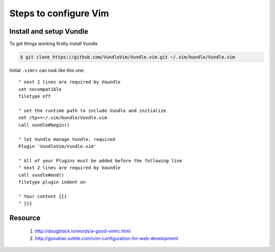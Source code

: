 Steps to configure Vim
======================


Install and setup Vundle
------------------------

To get things working firstly install Vundle

.. code-block:: bash 

    $ git clone https://github.com/VundleVim/Vundle.vim.git ~/.vim/bundle/Vundle.vim

Initial ``.vimrc`` can look like this one::

    " next 2 lines are required by Vaundle
    set nocompatible
    filetype off

    " set the runtime path to include Vundle and initialize
    set rtp+=~/.vim/bundle/Vundle.vim
    call vundle#begin()

    " let Vundle manage Vundle, required
    Plugin 'VundleVim/Vundle.vim'

    " All of your Plugins must be added before the following line
    " next 2 lines are required by Vaundle
    call vundle#end()
    filetype plugin indent on

    " Your content {{{
    " }}}


Resource
--------

    1. `<http://dougblack.io/words/a-good-vimrc.html>`_
    2. `<http://gosukiwi.svbtle.com/vim-configuration-for-web-development>`_
